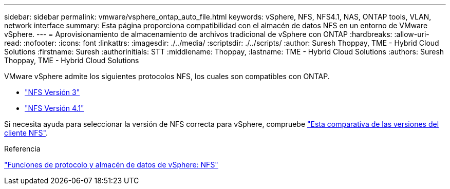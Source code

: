 ---
sidebar: sidebar 
permalink: vmware/vsphere_ontap_auto_file.html 
keywords: vSphere, NFS, NFS4.1, NAS, ONTAP tools, VLAN, network interface 
summary: Esta página proporciona compatibilidad con el almacén de datos NFS en un entorno de VMware vSphere. 
---
= Aprovisionamiento de almacenamiento de archivos tradicional de vSphere con ONTAP
:hardbreaks:
:allow-uri-read: 
:nofooter: 
:icons: font
:linkattrs: 
:imagesdir: ./../media/
:scriptsdir: ./../scripts/
:author: Suresh Thoppay, TME - Hybrid Cloud Solutions
:firstname: Suresh
:authorinitials: STT
:middlename: Thoppay,
:lastname: TME - Hybrid Cloud Solutions
:authors: Suresh Thoppay, TME - Hybrid Cloud Solutions


[role="lead"]
VMware vSphere admite los siguientes protocolos NFS, los cuales son compatibles con ONTAP.

* link:vsphere_ontap_auto_file_nfs.html["NFS Versión 3"]
* link:vsphere_ontap_auto_file_nfs41.html["NFS Versión 4.1"]


Si necesita ayuda para seleccionar la versión de NFS correcta para vSphere, compruebe link:++https://docs.vmware.com/en/VMware-vSphere/7.0/com.vmware.vsphere.storage.doc/GUID-8A929FE4-1207-4CC5-A086-7016D73C328F.html++["Esta comparativa de las versiones del cliente NFS"].

.Referencia
link:https://docs.netapp.com/us-en/ontap-apps-dbs/vmware/vmware-vsphere-overview.html["Funciones de protocolo y almacén de datos de vSphere: NFS"]
